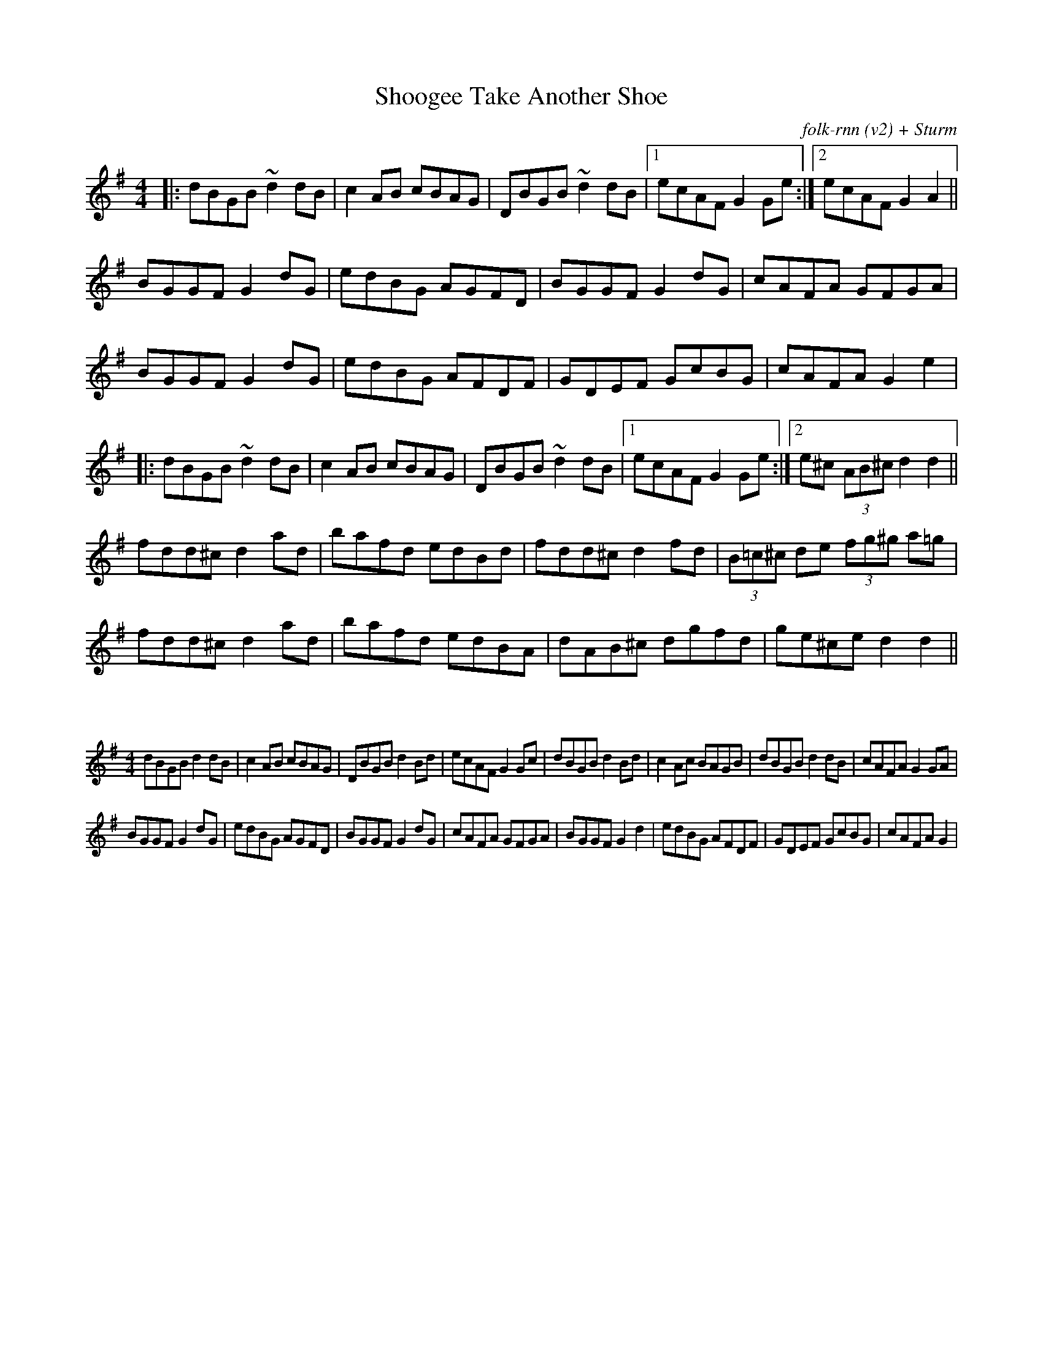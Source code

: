 X:0
T:Shoogee Take Another Shoe
C:folk-rnn (v2) + Sturm
M:4/4
K:Gmaj
|:dBGB ~d2dB|c2AB cBAG|DBGB ~d2dB|1ecAF G2Ge:|2ecAF G2A2||
BGGF G2dG|edBG AGFD|BGGF G2dG|cAFA GFGA|
BGGF G2dG|edBG AFDF|GDEF GcBG|cAFA G2e2|
|:dBGB ~d2dB|c2AB cBAG|DBGB ~d2dB|1ecAF G2Ge:|2e^c (3AB^c d2 d2||
fdd^c d2ad|bafd edBd|fdd^c d2fd|(3B=c^c de (3fg^g a=g|
fdd^c d2ad|bafd edBA|dAB^c dgfd|ge^ce d2d2||

X:1
%%scale 0.6
M:4/4
K:Gmaj
dBGB d2dB|c2AB cBAG|DBGB d2Bd|ecAF G2Gc|dBGB d2Bd|c2Ac BAGB|dBGB d2dB|cAFA G2GA|
BGGF G2dG|edBG AGFD|BGGF G2dG|cAFA GFGA|BGGF G2d2|edBG AFDF|GDEF GcBG|cAFA G2|
